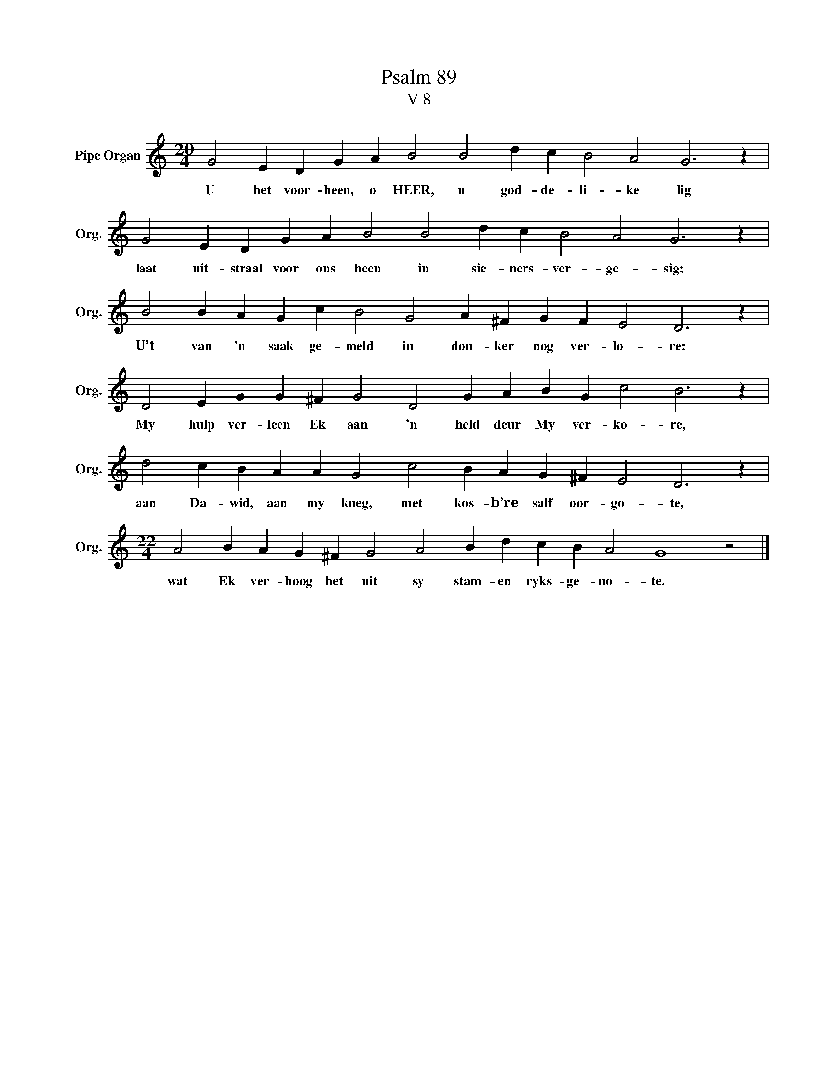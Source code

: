 X:1
T:Psalm 89
T:V 8
L:1/4
M:20/4
I:linebreak $
K:C
V:1 treble nm="Pipe Organ" snm="Org."
V:1
 G2 E D G A B2 B2 d c B2 A2 G3 z |$ G2 E D G A B2 B2 d c B2 A2 G3 z |$ %2
w: U het voor- heen, o HEER, u god- de- li- ke lig|laat uit- straal voor ons heen in sie- ners- ver- ge- sig;|
 B2 B A G c B2 G2 A ^F G F E2 D3 z |$ D2 E G G ^F G2 D2 G A B G c2 B3 z |$ %4
w: U’t van 'n saak ge- meld in don- ker nog ver- lo- re:|My hulp ver- leen Ek aan 'n held deur My ver- ko- re,|
 d2 c B A A G2 c2 B A G ^F E2 D3 z |$[M:22/4] A2 B A G ^F G2 A2 B d c B A2 G4 z2 |] %6
w: aan Da- wid, aan my kneg, met kos- b’re salf oor- go- te,|wat Ek ver- hoog het uit sy stam- en ryks- ge- no- te.|

